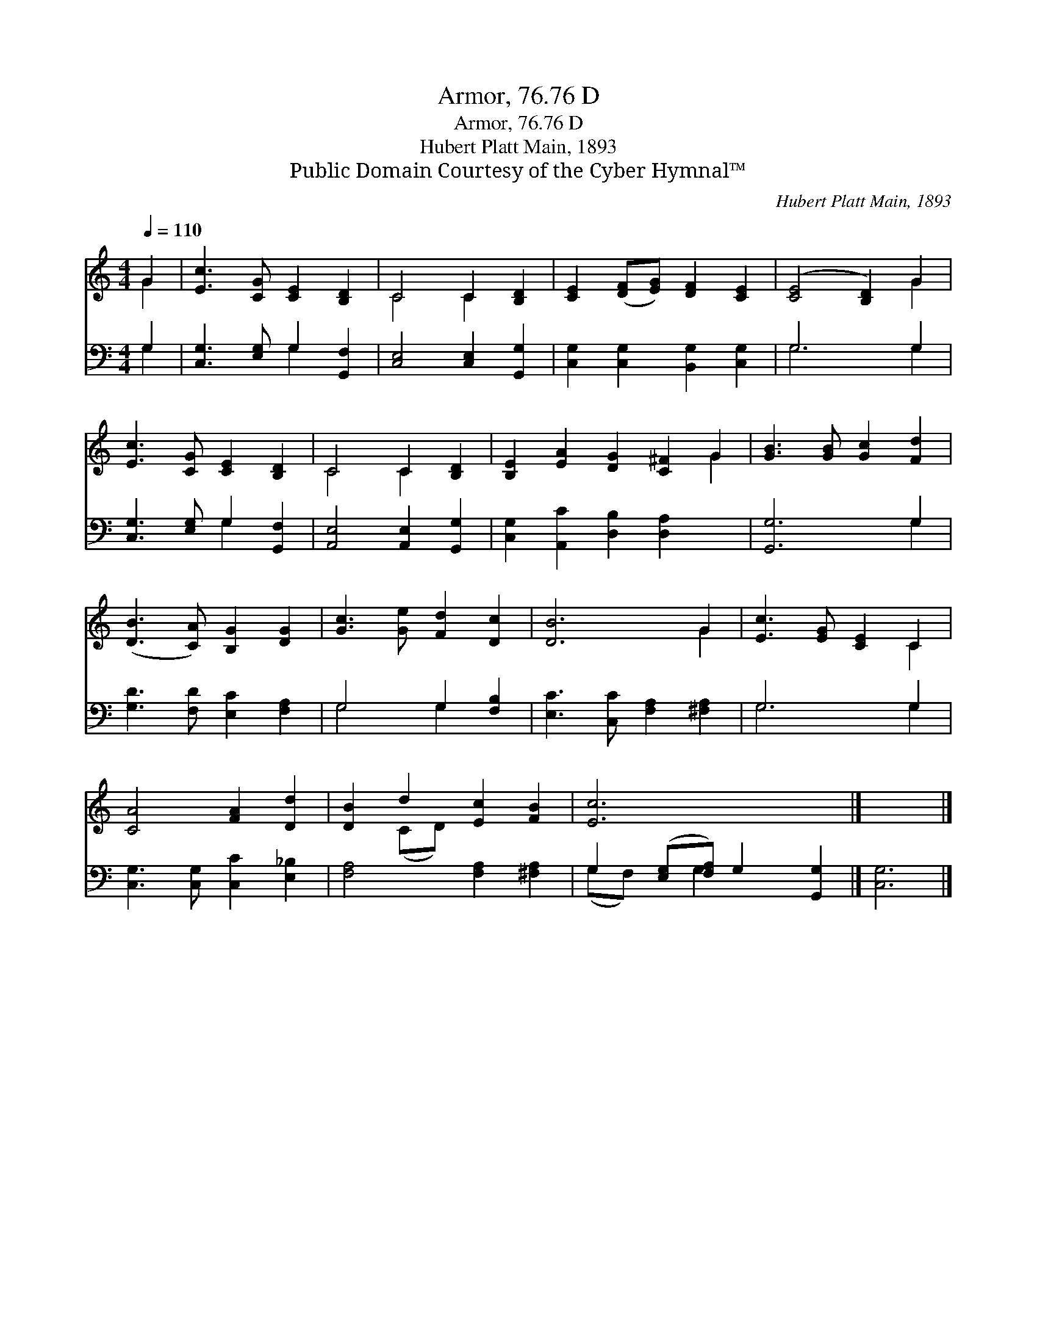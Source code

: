 X:1
T:Armor, 76.76 D
T:Armor, 76.76 D
T:Hubert Platt Main, 1893
T:Public Domain Courtesy of the Cyber Hymnal™
C:Hubert Platt Main, 1893
Z:Public Domain
Z:Courtesy of the Cyber Hymnal™
%%score ( 1 2 ) ( 3 4 )
L:1/8
Q:1/4=110
M:4/4
K:C
V:1 treble 
V:2 treble 
V:3 bass 
V:4 bass 
V:1
 G2 | [Ec]3 [CG] [CE]2 [B,D]2 | C4 C2 [B,D]2 | [CE]2 ([DF][EG]) [DF]2 [CE]2 | ([CE]4 [B,D]2) G2 | %5
 [Ec]3 [CG] [CE]2 [B,D]2 | C4 C2 [B,D]2 | [B,E]2 [EA]2 [DG]2 [C^F]2 G2 | [GB]3 [GB] [Gc]2 [Fd]2 | %9
 ([DB]3 [CA]) [B,G]2 [DG]2 | [Gc]3 [Ge] [Fd]2 [Dc]2 | [DB]6 G2 | [Ec]3 [EG] [CE]2 C2 | %13
 [CA]4 [FA]2 [Dd]2 | [DB]2 d2 [Ec]2 [FB]2 | [Ec]6 x2 |] x6 |] %17
V:2
 G2 | x8 | C4 C2 x2 | x8 | x6 G2 | x8 | C4 C2 x2 | x8 G2 | x8 | x8 | x8 | x6 G2 | x6 C2 | x8 | %14
 x2 (CD) x4 | x8 |] x6 |] %17
V:3
 G,2 | [C,G,]3 [E,G,] G,2 [G,,F,]2 | [C,E,]4 [C,E,]2 [G,,G,]2 | [C,G,]2 [C,G,]2 [B,,G,]2 [C,G,]2 | %4
 G,6 G,2 | [C,G,]3 [E,G,] G,2 [G,,F,]2 | [A,,E,]4 [A,,E,]2 [G,,G,]2 | %7
 [C,G,]2 [A,,C]2 [D,B,]2 [D,A,]2 x2 | [G,,G,]6 G,2 | [G,D]3 [F,D] [E,C]2 [F,A,]2 | %10
 G,4 G,2 [F,B,]2 | [E,C]3 [C,C] [F,A,]2 [^F,A,]2 | G,6 G,2 | [C,G,]3 [C,G,] [C,C]2 [E,_B,]2 | %14
 [F,A,]4 [F,A,]2 [^F,A,]2 | G,2 ([E,G,][F,A,]) G,2 [G,,G,]2 |] [C,G,]6 |] %17
V:4
 G,2 | x4 G,2 x2 | x8 | x8 | G,6 G,2 | x4 G,2 x2 | x8 | x10 | x6 G,2 | x8 | G,4 G,2 x2 | x8 | %12
 G,6 G,2 | x8 | x8 | (G,F,) x G,2 x3 |] x6 |] %17

